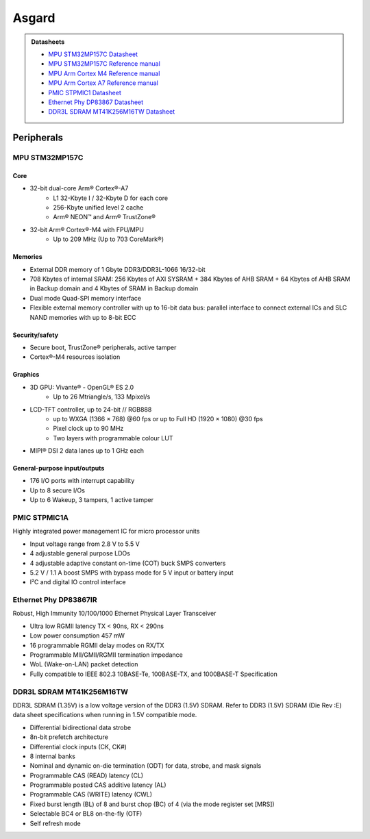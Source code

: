 .. _AsgardBoard:

Asgard
======

.. image:: assets/asgard.png
    :width: 70%
    :alt: Asgard
    :align: center

.. admonition:: Datasheets

    * `MPU STM32MP157C Datasheet </_static/datasheets/asgard/STM32MP157C/datasheet.pdf>`_ 
    * `MPU STM32MP157C Reference manual </_static/datasheets/asgard/STM32MP157C/reference_manual.pdf>`_ 
    * `MPU Arm Cortex M4 Reference manual </_static/datasheets/asgard/STM32MP157C/coreM4_reference_manual.pdf>`_ 
    * `MPU Arm Cortex A7 Reference manual </_static/datasheets/asgard/STM32MP157C/coreA7_reference_manual.pdf>`_ 
    * `PMIC STPMIC1 Datasheet </_static/datasheets/asgard/STPMIC1/datasheet.pdf>`_ 
    * `Ethernet Phy DP83867 Datasheet </_static/datasheets/asgard/DP83867/datasheet.pdf>`_ 
    * `DDR3L SDRAM MT41K256M16TW Datasheet </_static/datasheets/asgard/DDR3LSDRAM/datasheet.pdf>`_ 


Peripherals
-----------

MPU STM32MP157C
^^^^^^^^^^^^^^^

Core
""""
* 32-bit dual-core Arm® Cortex®-A7
    * L1 32-Kbyte I / 32-Kbyte D for each core
    * 256-Kbyte unified level 2 cache
    * Arm® NEON™ and Arm® TrustZone®
* 32-bit Arm® Cortex®-M4 with FPU/MPU
    * Up to 209 MHz (Up to 703 CoreMark®)

Memories
""""""""
* External DDR memory of 1 Gbyte DDR3/DDR3L-1066 16/32-bit
* 708 Kbytes of internal SRAM: 256 Kbytes of AXI SYSRAM + 384 Kbytes of AHB SRAM + 64 Kbytes of AHB SRAM in Backup domain and 4 Kbytes of SRAM in Backup domain
* Dual mode Quad-SPI memory interface
* Flexible external memory controller with up to 16-bit data bus: parallel interface to connect external ICs and SLC NAND memories with up to 8-bit ECC

Security/safety
"""""""""""""""
* Secure boot, TrustZone® peripherals, active tamper
* Cortex®-M4 resources isolation

Graphics
""""""""
* 3D GPU: Vivante® - OpenGL® ES 2.0
    * Up to 26 Mtriangle/s, 133 Mpixel/s
* LCD-TFT controller, up to 24-bit // RGB888
    * up to WXGA (1366 × 768) @60 fps or up to Full HD (1920 × 1080) @30 fps
    * Pixel clock up to 90 MHz
    * Two layers with programmable colour LUT
* MIPI® DSI 2 data lanes up to 1 GHz each


General-purpose input/outputs
"""""""""""""""""""""""""""""
* 176 I/O ports with interrupt capability
* Up to 8 secure I/Os
* Up to 6 Wakeup, 3 tampers, 1 active tamper


PMIC STPMIC1A
^^^^^^^^^^^^^
Highly integrated power management IC for micro processor units

* Input voltage range from 2.8 V to 5.5 V
* 4 adjustable general purpose LDOs
* 4 adjustable adaptive constant on-time (COT) buck SMPS converters
* 5.2 V / 1.1 A boost SMPS with bypass mode for 5 V input or battery input
* I²C and digital IO control interface

Ethernet Phy DP83867IR
^^^^^^^^^^^^^^^^^^^^^^
Robust, High Immunity 10/100/1000 Ethernet Physical Layer Transceiver

* Ultra low RGMII latency TX < 90ns, RX < 290ns
* Low power consumption 457 mW
* 16 programmable RGMII delay modes on RX/TX
* Programmable MII/GMII/RGMII termination impedance
* WoL (Wake-on-LAN) packet detection
* Fully compatible to IEEE 802.3 10BASE-Te, 100BASE-TX, and 1000BASE-T Specification

DDR3L SDRAM MT41K256M16TW
^^^^^^^^^^^^^^^^^^^^^^^^^
DDR3L SDRAM (1.35V) is a low voltage version of the DDR3 (1.5V) SDRAM. Refer to DDR3 (1.5V) SDRAM (Die Rev :E) data sheet specifications when running in 1.5V compatible mode.

* Differential bidirectional data strobe
* 8n-bit prefetch architecture
* Differential clock inputs (CK, CK#)
* 8 internal banks
* Nominal and dynamic on-die termination (ODT) for data, strobe, and mask signals
* Programmable CAS (READ) latency (CL)
* Programmable posted CAS additive latency (AL)
* Programmable CAS (WRITE) latency (CWL)
* Fixed burst length (BL) of 8 and burst chop (BC) of 4 (via the mode register set [MRS])
* Selectable BC4 or BL8 on-the-fly (OTF)
* Self refresh mode